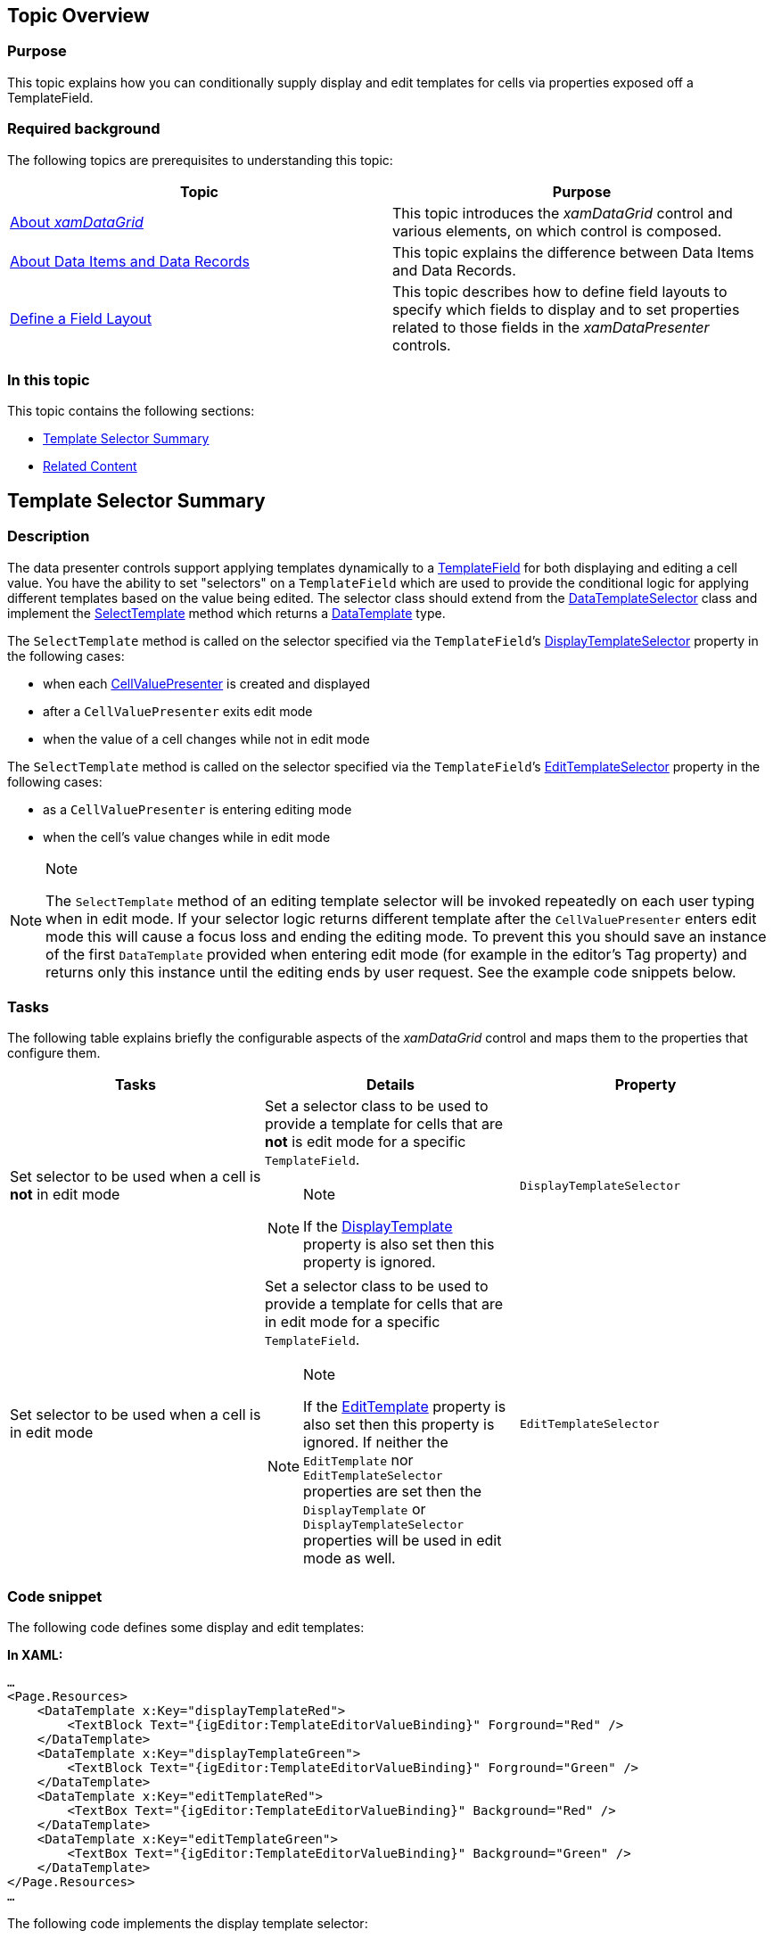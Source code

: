 ﻿////
|metadata|
{
    "tags": [],
    "controlName": [""]
}
|metadata|
////

== Topic Overview

=== Purpose

This topic explains how you can conditionally supply display and edit templates for cells via properties exposed off a TemplateField.

=== Required background

The following topics are prerequisites to understanding this topic:

[options="header", cols="a,a"]
|====
|Topic|Purpose

| link:xamdatagrid-understanding-xamdatagrid.html[About _xamDataGrid_ ]
|This topic introduces the _xamDataGrid_ control and various elements, on which control is composed.

| link:xamdatapresenter-about-data-items-and-data-records.html[About Data Items and Data Records]
|This topic explains the difference between Data Items and Data Records.

| link:xamdatapresenter-define-a-field-layout.html[Define a Field Layout]
|This topic describes how to define field layouts to specify which fields to display and to set properties related to those fields in the _xamDataPresenter_ controls.

|====

=== In this topic

This topic contains the following sections:

* <<_Ref419378280, Template Selector Summary >>
* <<_Ref419378289, Related Content >>

[[_Ref419378280]]
== Template Selector Summary

=== Description

The data presenter controls support applying templates dynamically to a link:{ApiPlatform}datapresenter{ApiVersion}~infragistics.windows.datapresenter.templatefield.html[TemplateField] for both displaying and editing a cell value. You have the ability to set "selectors" on a `TemplateField` which are used to provide the conditional logic for applying different templates based on the value being edited. The selector class should extend from the link:https://msdn.microsoft.com/en-us/library/system.windows.controls.datatemplateselector(v=vs.110).aspx[DataTemplateSelector] class and implement the link:https://msdn.microsoft.com/en-us/library/system.windows.controls.datatemplateselector.selecttemplate(v=vs.110).aspx[SelectTemplate] method which returns a link:https://msdn.microsoft.com/en-us/library/system.windows.datatemplate(v=vs.110).aspx[DataTemplate] type.

The `SelectTemplate` method is called on the selector specified via the `TemplateField`’s link:{ApiPlatform}datapresenter{ApiVersion}~infragistics.windows.datapresenter.templatefield~displaytemplateselector.html[DisplayTemplateSelector] property in the following cases:

* when each link:{ApiPlatform}datapresenter{ApiVersion}~infragistics.windows.datapresenter.cellvaluepresenter.html[CellValuePresenter] is created and displayed
* after a `CellValuePresenter` exits edit mode
* when the value of a cell changes while not in edit mode

The `SelectTemplate` method is called on the selector specified via the `TemplateField`’s link:{ApiPlatform}datapresenter{ApiVersion}~infragistics.windows.datapresenter.templatefield~edittemplateselector.html[EditTemplateSelector] property in the following cases:

* as a `CellValuePresenter` is entering editing mode
* when the cell’s value changes while in edit mode

.Note
[NOTE]
====
The `SelectTemplate` method of an editing template selector will be invoked repeatedly on each user typing when in edit mode. If your selector logic returns different template after the `CellValuePresenter` enters edit mode this will cause a focus loss and ending the editing mode. To prevent this you should save an instance of the first `DataTemplate` provided when entering edit mode (for example in the editor's Tag property) and returns only this instance until the editing ends by user request. See the example code snippets below.
====

=== Tasks

The following table explains briefly the configurable aspects of the  _xamDataGrid_   control and maps them to the properties that configure them.

[options="header", cols="a,a,a"]
|====
|Tasks|Details|Property

|[[_Hlk356484826]] 

Set selector to be used when a cell is *not* in edit mode
|Set a selector class to be used to provide a template for cells that are *not* is edit mode for a specific `TemplateField`. 

.Note 

[NOTE] 

==== 

If the link:{ApiPlatform}datapresenter{ApiVersion}~infragistics.windows.datapresenter.templatefield~displaytemplate.html[DisplayTemplate] property is also set then this property is ignored. 

====
|`DisplayTemplateSelector`

|Set selector to be used when a cell is in edit mode
|Set a selector class to be used to provide a template for cells that are in edit mode for a specific `TemplateField`. 

.Note 

[NOTE] 

==== 

If the link:{ApiPlatform}datapresenter{ApiVersion}~infragistics.windows.datapresenter.templatefield~edittemplate.html[EditTemplate] property is also set then this property is ignored. If neither the `EditTemplate` nor `EditTemplateSelector` properties are set then the `DisplayTemplate` or `DisplayTemplateSelector` properties will be used in edit mode as well. 

====
|`EditTemplateSelector`

|====

=== Code snippet

The following code defines some display and edit templates:

*In XAML:*

[source,xaml]
----
…
<Page.Resources>
    <DataTemplate x:Key="displayTemplateRed">
        <TextBlock Text="{igEditor:TemplateEditorValueBinding}" Forground="Red" />
    </DataTemplate>
    <DataTemplate x:Key="displayTemplateGreen">
        <TextBlock Text="{igEditor:TemplateEditorValueBinding}" Forground="Green" />
    </DataTemplate>
    <DataTemplate x:Key="editTemplateRed">
        <TextBox Text="{igEditor:TemplateEditorValueBinding}" Background="Red" />
    </DataTemplate>
    <DataTemplate x:Key="editTemplateGreen">
        <TextBox Text="{igEditor:TemplateEditorValueBinding}" Background="Green" />
    </DataTemplate>
</Page.Resources>
…
----

The following code implements the display template selector:

*In Visual Basic:*

[source,vb]
----
Public Class CustomDisplayTemplateSelector
  Inherits DataTemplateSelector
  Public Overrides Function SelectTemplate(item As Object, container As DependencyObject) _
      As DataTemplate
    Dim dataTemplate As DataTemplate = Nothing
    Dim editor = TemplateEditor.GetEditor(container)
    ' clearing the Tag property which in this case is used
    ' to track the template returned in edit mode.
    edior.Tag = Nothing
    If item IsNot Nothing Then
      If CInt(item) > 10000 Then
        dataTemplate = TryCast(editor.FindResource("displayTemplateRed"), DataTemplate)
      Else
        dataTemplate = TryCast(editor.FindResource("displayTemplateGreen"), DataTemplate)
      End If
    End If
    If dataTemplate IsNot Nothing Then
      Return dataTemplate
    End If
    Return MyBase.SelectTemplate(item, container)
  End Function
End Class
----

*In C#:*

[source,csharp]
----
public class CustomDisplayTemplateSelector : DataTemplateSelector
{
  public override DataTemplate SelectTemplate(object item, DependencyObject container)
  {
    DataTemplate dataTemplate = null;
    var editor = TemplateEditor.GetEditor(container);
    // clearing the Tag property which in this case is used
    // to track the template returned in edit mode.
    edior.Tag = null;
    if (item != null)
    {
      if ((int)item > 10000)
      {
        dataTemplate = editor.FindResource("displayTemplateRed") as DataTemplate;
      }
      else
      {
        dataTemplate = editor.FindResource("displayTemplateGreen") as DataTemplate;
      }
    }
    if (dataTemplate != null) return dataTemplate;
    return base.SelectTemplate(item, container);
  }
}
----

The following code implements the edit template selector:

*In Visual Basic:*

[source,vb]
----
Public Class CustomEditTemplateSelector
  Inherits DataTemplateSelector
  Public Overrides Function SelectTemplate(item As Object, container As DependencyObject) _
      As DataTemplate
    Dim dataTemplate As DataTemplate = Nothing
    Dim editor = TemplateEditor.GetEditor(container)
    ' If the Tag property is set this means that an edit template was already
    ' returned and we need to return the same template to prevent the editor
    ' to exit edit mode.
    If TypeOf editor.Tag Is DataTemplate Then
      Return TryCast(editor.Tag, DataTemplate)
    End If
    If item IsNot Nothing Then
      If CInt(item) > 10000 Then
        dataTemplate = TryCast(editor.FindResource("editTemplateRed"), DataTemplate)
      Else
        dataTemplate = TryCast(editor.FindResource("editTemplateGreen"), DataTemplate)
      End If
    End If
    If dataTemplate IsNot Nothing Then
      editor.Tag = dataTemplate
      Return dataTemplate
    End If
    Return MyBase.SelectTemplate(item, container)
  End Function
End Class
----

*In C#:*

[source,csharp]
----
public class CustomEditTemplateSelector : DataTemplateSelector
{
  public override DataTemplate SelectTemplate(object item, DependencyObject container)
  {
    DataTemplate dataTemplate = null;
    var editor = TemplateEditor.GetEditor(container);
    // If the Tag property is set this means that an edit template was already
    // returned and we need to return the same template to prevent the editor
    // to exit edit mode.
    if (editor.Tag is DataTemplate)
        return editor.Tag as DataTemplate;
    if (item != null)
    {
      if ((int)item > 10000)
      {
        dataTemplate = editor.FindResource("editTemplateRed") as DataTemplate;
      }
      else
      {
        dataTemplate = editor.FindResource("editTemplateGreen") as DataTemplate;
      }
    }
    if (dataTemplate != null)
    {
        editor.Tag = dataTemplate;
        return dataTemplate;
    }
    return base.SelectTemplate(item, container);
  }
}
----

The following code adds the display and edit selectors to the page's resources:

*In XAML:*

[source,xaml]
----
…
<Page.Resources>
    <localNameSpace:CustomDisplayTemplateSelector x:Key="Selector1" />
    <localNameSpace:CustomEditTemplateSelector x:Key="Selector2" />
</Page.Resources>
…
----

The following code sets the display and edit selectors to a template field:

*In XAML:*

[source,xaml]
----
<igDP:XamDataGrid>
    <igDP:XamDataGrid.FieldLayouts>
        …
        <igDP:TemplateField Name="BasePrice" Label="Price"
            DisplayTemplateSelector="{StaticResource Selector1}"
            EditTemplateSelector="{StaticResource Selector2}"
        />
        …
    </igDP:XamDataGrid.FieldLayouts>
</igDP:XamDataGrid>
----

[[_Ref419378289]]
== Related Content

=== Topic

The following topic provides additional information related to this topic.

[options="header", cols="a,a"]
|====
|Topic|Purpose

| link:configuring-template-field.html[Configuring Template Field]
|This topic describes how to create a field with a custom display and edit template using a TemplateField in the _xamDataPresenter_ controls.

|====

=== Sample

The following sample provides additional information related to this topic.

[options="header", cols="a,a"]
|====
|Sample|Purpose

| link:{SamplesURL}/data-grid/apply-templates-conditionally[Apply Display and Edit Templates Conditionally]
|This sample demonstrates how to apply different display and edit template to the cells of a template field depending on a certain condition.

|====